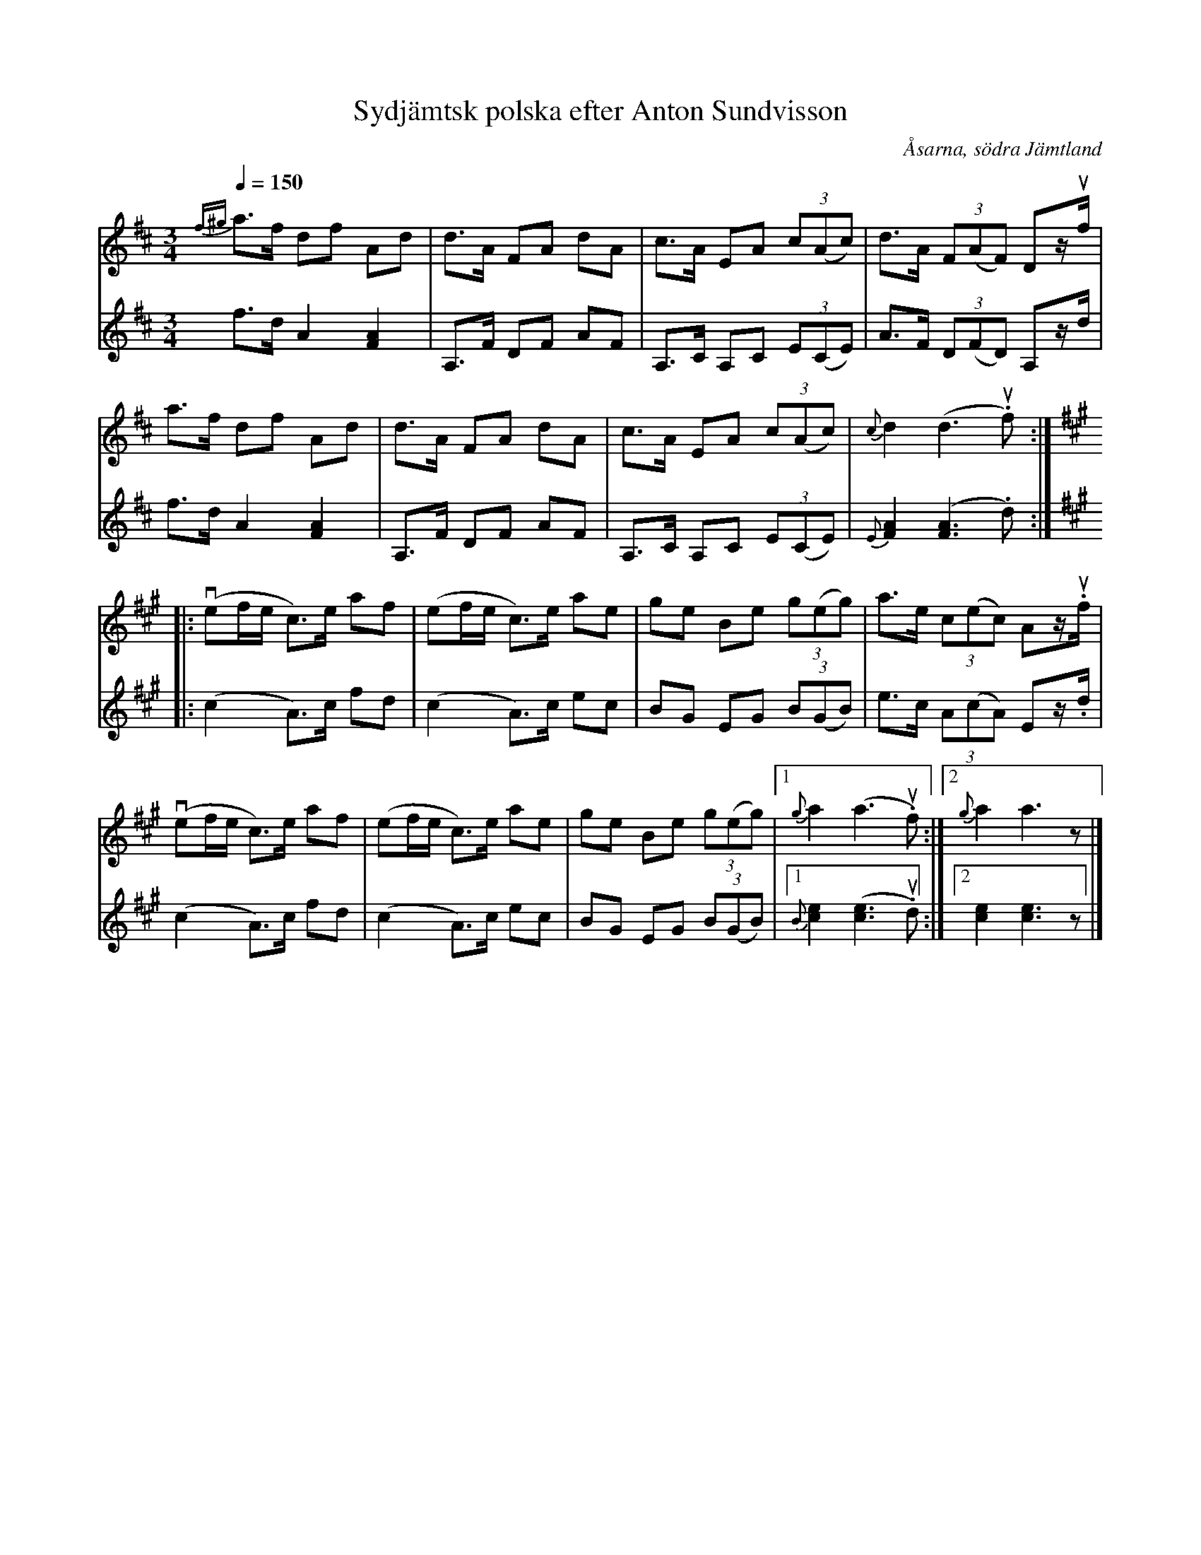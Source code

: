 %%abc-charset utf-8

X:1719
T:Sydjämtsk polska efter Anton Sundvisson
O:Åsarna, södra Jämtland
S:Anton Sundvisson, Åsarna
R:Polska
N:efter spelmannen Backlund
N:Finns även i version upptecknad efter spelmannen Nils Nilsson, Åsarna av Ola Rörborn ("Spelmanslåtar från södra Jämtland")
N:Uppt. efter arkivinsp. + förslag till arr Lennart Sohlman
Z:Lennart Sohlman
M:3/4
L:1/8
Q:1/4=150
K:D
V:1
{f^g}a>f df Ad|d>A FA dA|c>A EA (3c(Ac)|d>A (3F(AF) Dz/uf/|!
a>f df Ad|d>A FA dA|c>A EA (3c(Ac)|{c}d2 (d3 .uf)::!
V:2
f>d A2 [F2A2]|A,>F DF AF|A,>C A,C (3E(CE)|A>F (3D(FD) A,z/d/|!
f>d A2 [F2A2]|A,>F DF AF|A,>C A,C (3E(CE)|{E}[F2A2]([F3A3].d)::!
V:1
K:A
(vef/e/ c>)e af|(ef/e/ c>)e ae|ge Be (3g(eg)|a>e (3c(ec) Az/.uf/|!
(vef/e/ c>)e af|(ef/e/ c>)e ae|ge Be (3g(eg)|[1{g}a2 (a3 u.f):|[2{g}a2 a3z|]
V:2
K:A
(c2 A>)c fd|(c2A>)c ec|BG EG (3B(GB)|e>c (3A(cA) Ez/.d/|!
(c2 A>)c fd|(c2A>)c ec|BG EG (3B(GB)|[1{B}[c2e2]([c3e3]u.d):|[2[c2e2][c3e3]z|]

